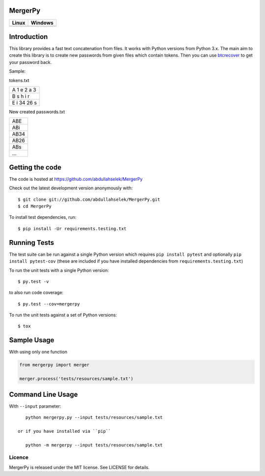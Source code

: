 MergerPy
========

.. image:: https://img.shields.io/pypi/v/mergerpy.svg
    :target: https://pypi.python.org/pypi/mergerpy/

.. image:: https://img.shields.io/pypi/pyversions/mergerpy.svg
    :target: https://pypi.org/project/mergerpy

.. image:: https://readthedocs.org/projects/mergerpy/badge/?version=latest
    :target: http://mergerpy.readthedocs.org/en/latest/?badge=latest

.. image:: https://codecov.io/gh/abdullahselek/MergerPy/branch/master/graph/badge.svg
    :target: https://codecov.io/gh/abdullahselek/MergerPy

.. image:: https://requires.io/github/abdullahselek/MergerPy/requirements.svg?branch=master
    :target: https://requires.io/github/abdullahselek/MergerPy/requirements/?branch=master

+---------------------------------------------------------------------------+------------------------------------------------------------------------------------+
|                                Linux                                      |                                       Windows                                      |
+===========================================================================+====================================================================================+
| .. image:: https://travis-ci.org/abdullahselek/MergerPy.svg?branch=master | .. image:: https://ci.appveyor.com/api/projects/status/5ci6rtapw64u0n1i?svg=true   |
|    :target: https://travis-ci.org/abdullahselek/MergerPy                  |    :target: https://ci.appveyor.com/project/abdullahselek/MergerPy                 |
+---------------------------------------------------------------------------+------------------------------------------------------------------------------------+

Introduction
============

This library provides a fast text concatenation from files. It works with Python versions from Python 3.x.
The main aim to create this library is to create new passwords from given files which contain tokens. Then you can
use `btcrecover <https://github.com/gurnec/btcrecover>`_ to get your password back.

Sample:

tokens.txt

+------------+
| A 1 e 2 a 3|
+------------+
| B s h i r  |
+------------+
| E i 34 26 s|
+------------+

New created passwords.txt

+------+
| ABE  |
+------+
| ABi  |
+------+
| AB34 |
+------+
| AB26 |
+------+
| ABs  |
+------+
| ...  |
+------+

Getting the code
================

The code is hosted at https://github.com/abdullahselek/MergerPy

Check out the latest development version anonymously with::

    $ git clone git://github.com/abdullahselek/MergerPy.git
    $ cd MergerPy

To install test dependencies, run::

    $ pip install -Ur requirements.testing.txt

Running Tests
=============

The test suite can be run against a single Python version which requires ``pip install pytest`` and optionally ``pip install pytest-cov`` (these are included if you have installed dependencies from ``requirements.testing.txt``)

To run the unit tests with a single Python version::

    $ py.test -v

to also run code coverage::

    $ py.test --cov=mergerpy

To run the unit tests against a set of Python versions::

    $ tox

Sample Usage
============

With using only one function

.. code:: python

    from mergerpy import merger

    merger.process('tests/resources/sample.txt')

Command Line Usage
==================

With ``--input`` parameter::

    python mergerpy.py --input tests/resources/sample.txt

 or if you have installed via ``pip``

    python -m mergerpy --input tests/resources/sample.txt

Licence
-------

MergerPy is released under the MIT license. See LICENSE for details.
